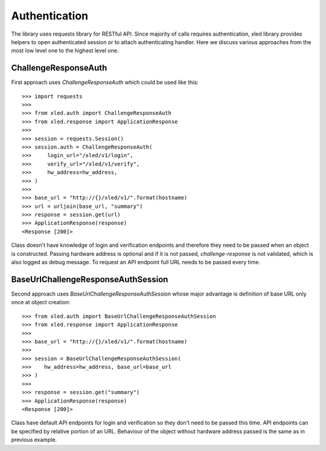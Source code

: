 Authentication
==============

The library uses requests library for RESTful API. Since majority of calls
requires authentication, xled library provides helpers to open authenticated
session or to attach authenticating handler. Here we discuss various approaches
from the most low level one to the highest level one.


ChallengeResponseAuth
---------------------

First approach uses `ChallengeResponseAuth` which could be used like this::

    >>> import requests
    >>>
    >>> from xled.auth import ChallengeResponseAuth
    >>> from xled.response import ApplicationResponse
    >>>
    >>> session = requests.Session()
    >>> session.auth = ChallengeResponseAuth(
    >>>     login_url="/xled/v1/login",
    >>>     verify_url="/xled/v1/verify",
    >>>     hw_address=hw_address,
    >>> )
    >>>
    >>> base_url = "http://{}/xled/v1/".format(hostname)
    >>> url = urljoin(base_url, "summary")
    >>> response = session.get(url)
    >>> ApplicationResponse(response)
    <Response [200]>

Class doesn't have knowledge of login and verification endpoints and therefore
they need to be passed when an object is constructed. Passing hardware address
is optional and if it is not passed, `challenge-response` is not validated,
which is also logged as debug message. To request an API endpoint full URL
needs to be passed every time.


BaseUrlChallengeResponseAuthSession
-----------------------------------

Second approach uses `BaseUrlChallengeResponseAuthSession` whose major
advantage is definition of base URL only once at object creation::

    >>> from xled.auth import BaseUrlChallengeResponseAuthSession
    >>> from xled.response import ApplicationResponse
    >>>
    >>> base_url = "http://{}/xled/v1/".format(hostname)
    >>>
    >>> session = BaseUrlChallengeResponseAuthSession(
    >>>    hw_address=hw_address, base_url=base_url
    >>> )
    >>>
    >>> response = session.get("summary")
    >>> ApplicationResponse(response)
    <Response [200]>

Class have default API endpoints for login and verification so they don't need
to be passed this time. API endpoints can be specified by relative portion of
an URL. Behaviour of the object without hardware address passed is the same as
in previous example.
